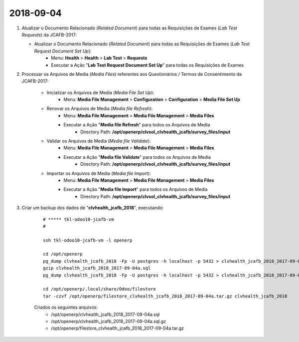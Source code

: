 ==========
2018-09-04
==========

#.  Atualizar o Documento Relacionado (*Related Document*) para todas as Requisições de Exames (*Lab Test Requests*) da JCAFB-2017:

    * Atualizar o Documento Relacionado (*Related Document*) para todas as Requisições de Exames (*Lab Test Request Document Set Up*):
        * Menu: **Health** > **Health** > **Lab Test** > **Requests**
        * Executar a Ação "**Lab Test Request Document Set Up**" para todas os Requisições de Exames

#. Processar os Arquivos de Media (*Media Files*) referentes aos Questionários / Termos de Consentimento da JCAFB-2017:

    * Inicializar os Arquivos de Media (*Media File Set Up*):
        * Menu: **Media File Management** > **Configuration** > **Configuration** > **Media File Set Up**
    * Renovar os Arquivos de Media (*Media file Refresh*):
        * Menu: **Media File Management** > **Media File Management** > **Media Files**
        * Executar a Ação "**Media file Refresh**" para todos os Arquivos de Media
            * Directory Path: **/opt/openerp/clvsol_clvhealth_jcafb/survey_files/input**
    * Validar os Arquivos de Media (*Media file Validate*):
        * Menu: **Media File Management** > **Media File Management** > **Media Files**
        * Executar a Ação "**Media file Validate**" para todos os Arquivos de Media
            * Directory Path: **/opt/openerp/clvsol_clvhealth_jcafb/survey_files/input**
    * Importar os Arquivos de Media (*Media file Import*):
        * Menu: **Media File Management** > **Media File Management** > **Media Files**
        * Executar a Ação "**Media file Import**" para todos os Arquivos de Media
            * Directory Path: **/opt/openerp/clvsol_clvhealth_jcafb/survey_files/input**

#. Criar um backup dos dados de "**clvhealth_jcafb_2018**", executando:

    ::

        # ***** tkl-odoo10-jcafb-vm
        #

        ssh tkl-odoo10-jcafb-vm -l openerp

        cd /opt/openerp
        pg_dump clvhealth_jcafb_2018 -Fp -U postgres -h localhost -p 5432 > clvhealth_jcafb_2018_2017-09-04a.sql
        gzip clvhealth_jcafb_2018_2017-09-04a.sql
        pg_dump clvhealth_jcafb_2018 -Fp -U postgres -h localhost -p 5432 > clvhealth_jcafb_2018_2017-09-04a.sql

        cd /opt/openerp/.local/share/Odoo/filestore
        tar -czvf /opt/openerp/filestore_clvhealth_jcafb_2018_2017-09-04a.tar.gz clvhealth_jcafb_2018

    Criados os seguintes arquivos:
        * /opt/openerp/clvhealth_jcafb_2018_2017-09-04a.sql
        * /opt/openerp/clvhealth_jcafb_2018_2017-09-04a.sql.gz
        * /opt/openerp/filestore_clvhealth_jcafb_2018_2017-09-04a.tar.gz
